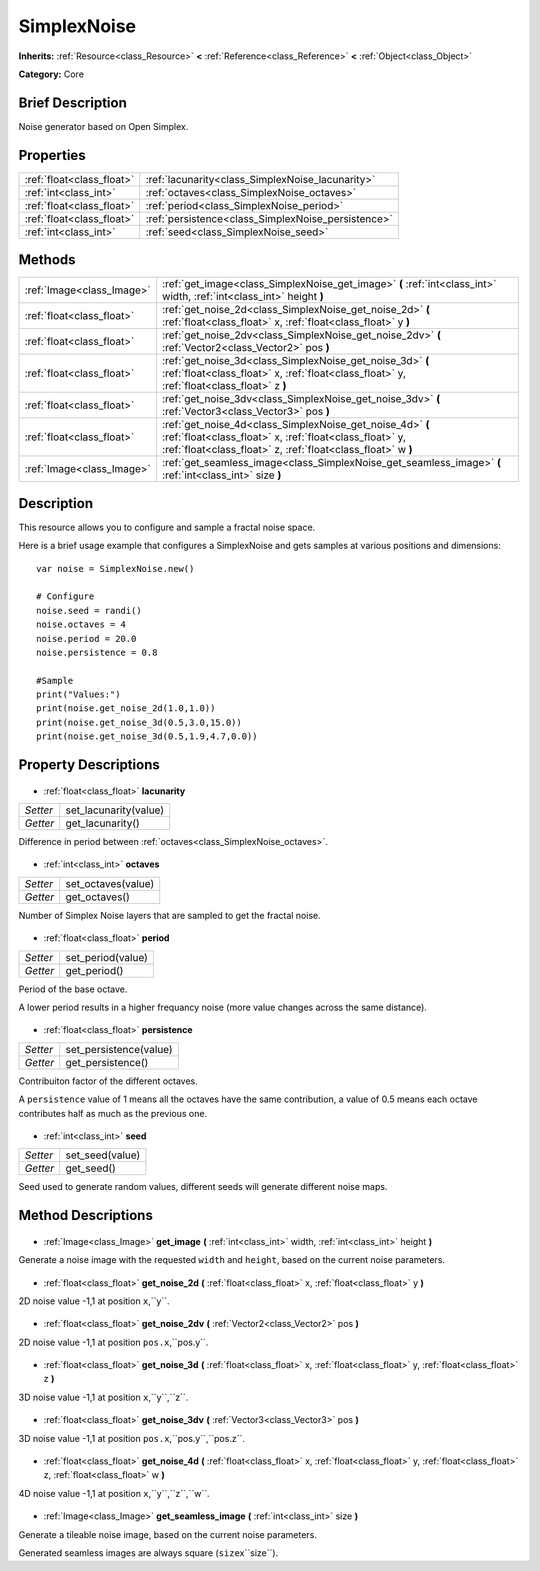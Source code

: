 .. Generated automatically by doc/tools/makerst.py in Godot's source tree.
.. DO NOT EDIT THIS FILE, but the SimplexNoise.xml source instead.
.. The source is found in doc/classes or modules/<name>/doc_classes.

.. _class_SimplexNoise:

SimplexNoise
============

**Inherits:** :ref:`Resource<class_Resource>` **<** :ref:`Reference<class_Reference>` **<** :ref:`Object<class_Object>`

**Category:** Core

Brief Description
-----------------

Noise generator based on Open Simplex.

Properties
----------

+---------------------------+----------------------------------------------------+
| :ref:`float<class_float>` | :ref:`lacunarity<class_SimplexNoise_lacunarity>`   |
+---------------------------+----------------------------------------------------+
| :ref:`int<class_int>`     | :ref:`octaves<class_SimplexNoise_octaves>`         |
+---------------------------+----------------------------------------------------+
| :ref:`float<class_float>` | :ref:`period<class_SimplexNoise_period>`           |
+---------------------------+----------------------------------------------------+
| :ref:`float<class_float>` | :ref:`persistence<class_SimplexNoise_persistence>` |
+---------------------------+----------------------------------------------------+
| :ref:`int<class_int>`     | :ref:`seed<class_SimplexNoise_seed>`               |
+---------------------------+----------------------------------------------------+

Methods
-------

+----------------------------+-------------------------------------------------------------------------------------------------------------------------------------------------------------------------------------+
| :ref:`Image<class_Image>`  | :ref:`get_image<class_SimplexNoise_get_image>` **(** :ref:`int<class_int>` width, :ref:`int<class_int>` height **)**                                                                |
+----------------------------+-------------------------------------------------------------------------------------------------------------------------------------------------------------------------------------+
| :ref:`float<class_float>`  | :ref:`get_noise_2d<class_SimplexNoise_get_noise_2d>` **(** :ref:`float<class_float>` x, :ref:`float<class_float>` y **)**                                                           |
+----------------------------+-------------------------------------------------------------------------------------------------------------------------------------------------------------------------------------+
| :ref:`float<class_float>`  | :ref:`get_noise_2dv<class_SimplexNoise_get_noise_2dv>` **(** :ref:`Vector2<class_Vector2>` pos **)**                                                                                |
+----------------------------+-------------------------------------------------------------------------------------------------------------------------------------------------------------------------------------+
| :ref:`float<class_float>`  | :ref:`get_noise_3d<class_SimplexNoise_get_noise_3d>` **(** :ref:`float<class_float>` x, :ref:`float<class_float>` y, :ref:`float<class_float>` z **)**                              |
+----------------------------+-------------------------------------------------------------------------------------------------------------------------------------------------------------------------------------+
| :ref:`float<class_float>`  | :ref:`get_noise_3dv<class_SimplexNoise_get_noise_3dv>` **(** :ref:`Vector3<class_Vector3>` pos **)**                                                                                |
+----------------------------+-------------------------------------------------------------------------------------------------------------------------------------------------------------------------------------+
| :ref:`float<class_float>`  | :ref:`get_noise_4d<class_SimplexNoise_get_noise_4d>` **(** :ref:`float<class_float>` x, :ref:`float<class_float>` y, :ref:`float<class_float>` z, :ref:`float<class_float>` w **)** |
+----------------------------+-------------------------------------------------------------------------------------------------------------------------------------------------------------------------------------+
| :ref:`Image<class_Image>`  | :ref:`get_seamless_image<class_SimplexNoise_get_seamless_image>` **(** :ref:`int<class_int>` size **)**                                                                             |
+----------------------------+-------------------------------------------------------------------------------------------------------------------------------------------------------------------------------------+

Description
-----------

This resource allows you to configure and sample a fractal noise space.



Here is a brief usage example that configures a SimplexNoise and gets samples at various positions and dimensions:

::

    var noise = SimplexNoise.new()
    
    # Configure
    noise.seed = randi()
    noise.octaves = 4
    noise.period = 20.0
    noise.persistence = 0.8
    
    #Sample
    print("Values:")
    print(noise.get_noise_2d(1.0,1.0))
    print(noise.get_noise_3d(0.5,3.0,15.0))
    print(noise.get_noise_3d(0.5,1.9,4.7,0.0))

Property Descriptions
---------------------

  .. _class_SimplexNoise_lacunarity:

- :ref:`float<class_float>` **lacunarity**

+----------+-----------------------+
| *Setter* | set_lacunarity(value) |
+----------+-----------------------+
| *Getter* | get_lacunarity()      |
+----------+-----------------------+

Difference in period between :ref:`octaves<class_SimplexNoise_octaves>`.

  .. _class_SimplexNoise_octaves:

- :ref:`int<class_int>` **octaves**

+----------+--------------------+
| *Setter* | set_octaves(value) |
+----------+--------------------+
| *Getter* | get_octaves()      |
+----------+--------------------+

Number of Simplex Noise layers that are sampled to get the fractal noise.

  .. _class_SimplexNoise_period:

- :ref:`float<class_float>` **period**

+----------+-------------------+
| *Setter* | set_period(value) |
+----------+-------------------+
| *Getter* | get_period()      |
+----------+-------------------+

Period of the base octave. 

A lower period results in a higher frequancy noise (more value changes across the same distance).

  .. _class_SimplexNoise_persistence:

- :ref:`float<class_float>` **persistence**

+----------+------------------------+
| *Setter* | set_persistence(value) |
+----------+------------------------+
| *Getter* | get_persistence()      |
+----------+------------------------+

Contribuiton factor of the different octaves. 

A ``persistence`` value of 1 means all the octaves have the same contribution, a value of 0.5 means each octave contributes half as much as the previous one.

  .. _class_SimplexNoise_seed:

- :ref:`int<class_int>` **seed**

+----------+-----------------+
| *Setter* | set_seed(value) |
+----------+-----------------+
| *Getter* | get_seed()      |
+----------+-----------------+

Seed used to generate random values, different seeds will generate different noise maps.

Method Descriptions
-------------------

  .. _class_SimplexNoise_get_image:

- :ref:`Image<class_Image>` **get_image** **(** :ref:`int<class_int>` width, :ref:`int<class_int>` height **)**

Generate a noise image with the requested ``width`` and ``height``, based on the current noise parameters.

  .. _class_SimplexNoise_get_noise_2d:

- :ref:`float<class_float>` **get_noise_2d** **(** :ref:`float<class_float>` x, :ref:`float<class_float>` y **)**

2D noise value -1,1 at position ``x``,``y``.

  .. _class_SimplexNoise_get_noise_2dv:

- :ref:`float<class_float>` **get_noise_2dv** **(** :ref:`Vector2<class_Vector2>` pos **)**

2D noise value -1,1 at position ``pos.x``,``pos.y``.

  .. _class_SimplexNoise_get_noise_3d:

- :ref:`float<class_float>` **get_noise_3d** **(** :ref:`float<class_float>` x, :ref:`float<class_float>` y, :ref:`float<class_float>` z **)**

3D noise value -1,1 at position ``x``,``y``,``z``.

  .. _class_SimplexNoise_get_noise_3dv:

- :ref:`float<class_float>` **get_noise_3dv** **(** :ref:`Vector3<class_Vector3>` pos **)**

3D noise value -1,1 at position ``pos.x``,``pos.y``,``pos.z``.

  .. _class_SimplexNoise_get_noise_4d:

- :ref:`float<class_float>` **get_noise_4d** **(** :ref:`float<class_float>` x, :ref:`float<class_float>` y, :ref:`float<class_float>` z, :ref:`float<class_float>` w **)**

4D noise value -1,1 at position ``x``,``y``,``z``,``w``.

  .. _class_SimplexNoise_get_seamless_image:

- :ref:`Image<class_Image>` **get_seamless_image** **(** :ref:`int<class_int>` size **)**

Generate a tileable noise image, based on the current noise parameters. 

Generated seamless images are always square (``size``\ x``size``).

